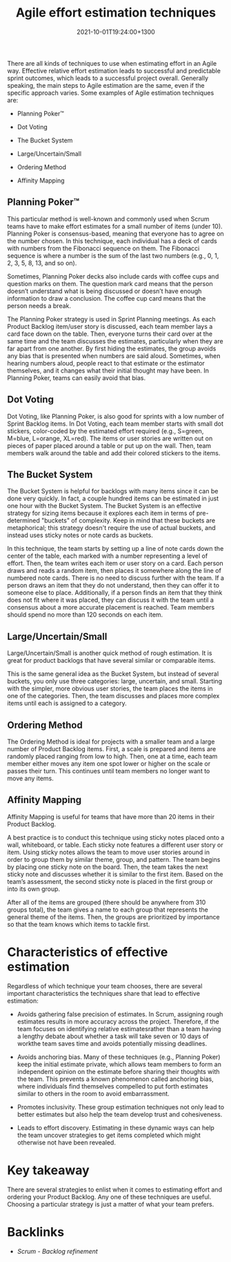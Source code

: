 #+title: Agile effort estimation techniques
#+date: 2021-10-01T19:24:00+1300
#+lastmod: 2021-10-01T19:24:00+1300
#+categories[]: Zettels
#+tags[]:  Coursera Project_management

There are all kinds of techniques to use when estimating effort in an Agile way. Effective relative effort estimation leads to successful and predictable sprint outcomes, which leads to a successful project overall. Generally speaking, the main steps to Agile estimation are the same, even if the specific approach varies. Some examples of Agile estimation techniques are:

- Planning Poker™

- Dot Voting

- The Bucket System

- Large/Uncertain/Small

- Ordering Method

- Affinity Mapping

** Planning Poker™

This particular method is well-known and commonly used when Scrum teams have to make effort estimates for a small number of items (under 10). Planning Poker is consensus-based, meaning that everyone has to agree on the number chosen. In this technique, each individual has a deck of cards with numbers from the Fibonacci sequence on them. The Fibonacci sequence is where a number is the sum of the last two numbers (e.g., 0, 1, 2, 3, 5, 8, 13, and so on).

Sometimes, Planning Poker decks also include cards with coffee cups and question marks on them. The question mark card means that the person doesn’t understand what is being discussed or doesn’t have enough information to draw a conclusion. The coffee cup card means that the person needs a break.

The Planning Poker strategy is used in Sprint Planning meetings. As each Product Backlog item/user story is discussed, each team member lays a card face down on the table. Then, everyone turns their card over at the same time and the team discusses the estimates, particularly when they are far apart from one another. By first hiding the estimates, the group avoids any bias that is presented when numbers are said aloud. Sometimes, when hearing numbers aloud, people react to that estimate or the estimator themselves, and it changes what their initial thought may have been. In Planning Poker, teams can easily avoid that bias.

** Dot Voting

Dot Voting, like Planning Poker, is also good for sprints with a low number of Sprint Backlog items. In Dot Voting, each team member starts with small dot stickers, color-coded by the estimated effort required (e.g., S=green, M=blue, L=orange, XL=red). The items or user stories are written out on pieces of paper placed around a table or put up on the wall. Then, team members walk around the table and add their colored stickers to the items.

** The Bucket System

The Bucket System is helpful for backlogs with many items since it can be done very quickly. In fact, a couple hundred items can be estimated in just one hour with the Bucket System. The Bucket System is an effective strategy for sizing items because it explores each item in terms of pre-determined "buckets" of complexity. Keep in mind that these buckets are metaphorical; this strategy doesn't require the use of actual buckets, and instead uses sticky notes or note cards as buckets.

In this technique, the team starts by setting up a line of note cards down the center of the table, each marked with a number representing a level of effort. Then, the team writes each item or user story on a card. Each person draws and reads a random item,  then places it somewhere along the line of numbered note cards. There is no need to discuss further with the team. If a person draws an item that they do not understand, then they can offer it to someone else to place. Additionally, if a person finds an item that they think does not fit where it was placed, they can discuss it with the team until a consensus about a more accurate placement is reached. Team members should spend no more than 120 seconds on each item.

** Large/Uncertain/Small

Large/Uncertain/Small is another quick method of rough estimation. It is great for product backlogs that have several similar or comparable items.

This is the same general idea as the Bucket System, but instead of several buckets, you only use three categories: large, uncertain, and small. Starting with the simpler, more obvious user stories, the team places the items in one of the categories. Then, the team discusses and places more complex items until each is assigned to a category.

** Ordering Method

The Ordering Method is ideal for projects with a smaller team and a large number of Product Backlog items. First, a scale is prepared and items are randomly placed ranging from low to high. Then, one at a time, each team member either moves any item one spot lower or higher on the scale or passes their turn. This continues until team members no longer want to move any items.

** Affinity Mapping

Affinity Mapping is useful for teams that have more than 20 items in their Product Backlog.

A best practice is to conduct this technique using sticky notes placed onto a wall, whiteboard, or table. Each sticky note features a different user story or item. Using sticky notes allows the team to move user stories around in order to group them by similar theme, group, and pattern. The team begins by placing one sticky note on the board. Then, the team takes the next sticky note and discusses whether it is similar to the first item. Based on the team’s assessment, the second sticky note is placed in the first group or into its own group.

After all of the items are grouped (there should be anywhere from 310 groups total), the team gives a name to each group that represents the general theme of the items. Then, the groups are prioritized by importance so that the team knows which items to tackle first.

* Characteristics of effective estimation

Regardless of which technique your team chooses, there are several important characteristics the techniques share that lead to effective estimation:

- Avoids gathering false precision of estimates. In Scrum, assigning rough estimates results in more accuracy across the project. Therefore, if the team focuses on identifying relative estimatesrather than a team having a lengthy debate about whether a task will take seven or 10 days of workthe team saves time and avoids potentially missing deadlines.

- Avoids anchoring bias. Many of these techniques (e.g., Planning Poker) keep the initial estimate private, which allows team members to form an independent opinion on the estimate before sharing their thoughts with the team. This prevents a known phenomenon called anchoring bias, where individuals find themselves compelled to put forth estimates similar to others in the room to avoid embarrassment.

- Promotes inclusivity. These group estimation techniques not only lead to better estimates but also help the team develop trust and cohesiveness.

- Leads to effort discovery. Estimating in these dynamic ways can help the team uncover strategies to get items completed which might otherwise not have been revealed.

* Key takeaway

There are several strategies to enlist when it comes to estimating effort and ordering your Product Backlog. Any one of these techniques are useful. Choosing a particular strategy is just a matter of what your team prefers.



* Backlinks
- [[{{< ref "202110011906-scrum-backlog-refinement" >}}][Scrum - Backlog refinement]]

